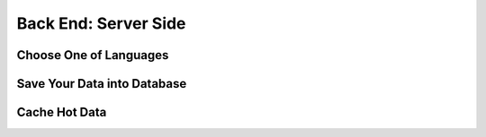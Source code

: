 Back End: Server Side
======================

Choose One of Languages
-----------------------



Save Your Data into Database
----------------------------




Cache Hot Data
--------------